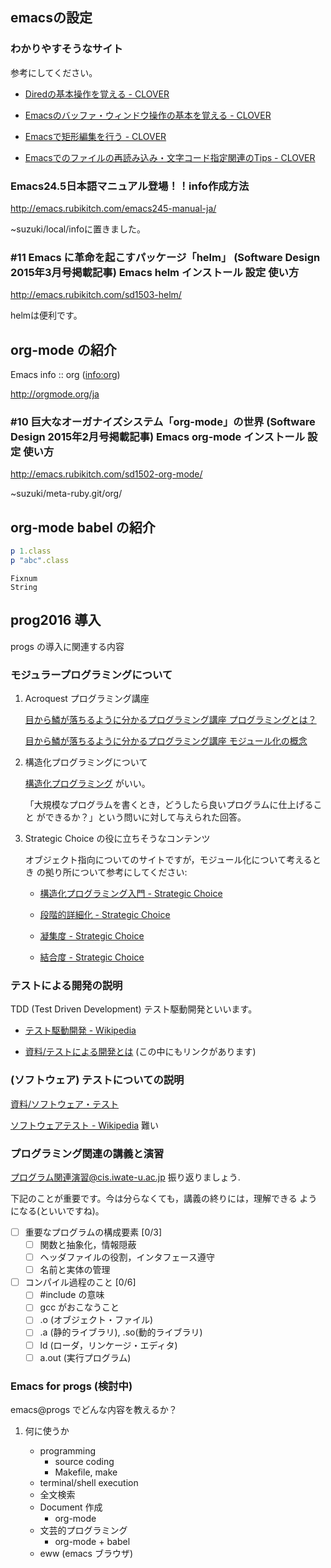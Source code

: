 ** emacsの設定

*** わかりやすそうなサイト

参考にしてください。

- [[http://d.hatena.ne.jp/Kazuhira/20120408/1333883641][Diredの基本操作を覚える - CLOVER]]

- [[http://d.hatena.ne.jp/Kazuhira/20120408/1333885399][Emacsのバッファ・ウィンドウ操作の基本を覚える - CLOVER]]

- [[http://d.hatena.ne.jp/Kazuhira/20120408/1333890311][Emacsで矩形編集を行う - CLOVER]]

- [[http://d.hatena.ne.jp/Kazuhira/20120408/1333891517][Emacsでのファイルの再読み込み・文字コード指定関連のTips - CLOVER]]



*** Emacs24.5日本語マニュアル登場！！info作成方法
    http://emacs.rubikitch.com/emacs245-manual-ja/

    ~suzuki/local/infoに置きました。

*** #11 Emacs に革命を起こすパッケージ「helm」 (Software Design 2015年3月号掲載記事) Emacs helm インストール 設定 使い方
    http://emacs.rubikitch.com/sd1503-helm/

    helmは便利です。

** org-mode の紹介

   Emacs info :: org ([[info:org]])

   http://orgmode.org/ja

*** #10 巨大なオーガナイズシステム「org-mode」の世界 (Software Design 2015年2月号掲載記事) Emacs org-mode インストール 設定 使い方
    http://emacs.rubikitch.com/sd1502-org-mode/




 ~suzuki/meta-ruby.git/org/  


** org-mode babel の紹介

 #+BEGIN_SRC ruby :exports both :results output
p 1.class
p "abc".class

 #+END_SRC

 #+RESULTS:
 : Fixnum
 : String

** prog2016 導入

   progs の導入に関連する内容

*** モジュラープログラミングについて

**** Acroquest プログラミング講座

     [[http://www.acroquest.co.jp/webworkshop/programing_course/index1.html][目から鱗が落ちるように分かるプログラミング講座 プログラミングとは？]]

     [[http://www.acroquest.co.jp/webworkshop/programing_course/index18.html][目から鱗が落ちるように分かるプログラミング講座 モジュール化の概念]]


**** 構造化プログラミングについて

[[http://www2.cc.niigata-u.ac.jp/~takeuchi/tbasic/Intro2Basic/Structure.html][構造化プログラミング]] がいい。

「大規模なプログラムを書くとき，どうしたら良いプログラムに仕上げること
ができるか？」という問いに対して与えられた回答。


**** Strategic Choice の役に立ちそうなコンテンツ

オブジェクト指向についてのサイトですが，モジュール化について考えるとき
の拠り所について参考にしてください:

- [[http://d.hatena.ne.jp/asakichy/20090216/1234765854][構造化プログラミング入門 - Strategic Choice]]

- [[http://d.hatena.ne.jp/asakichy/20090217/1234830611][段階的詳細化 - Strategic Choice]]

- [[http://d.hatena.ne.jp/asakichy/20090218/1234990542][凝集度 - Strategic Choice]]

- [[http://d.hatena.ne.jp/asakichy/20090219/1234936956][結合度 - Strategic Choice]]


*** テストによる開発の説明 

TDD (Test Driven Development) テスト駆動開発といいます。

- [[https://ja.wikipedia.org/wiki/%E3%83%86%E3%82%B9%E3%83%88%E9%A7%86%E5%8B%95%E9%96%8B%E7%99%BA][テスト駆動開発 - Wikipedia]]
  
- [[./org-docs/what-is-tdd.org][資料/テストによる開発とは]] (この中にもリンクがあります)


*** (ソフトウェア) テストについての説明

    [[./org-docs/software-test.org][資料/ソフトウェア・テスト]]

    [[https://ja.wikipedia.org/wiki/%E3%82%BD%E3%83%95%E3%83%88%E3%82%A6%E3%82%A7%E3%82%A2%E3%83%86%E3%82%B9%E3%83%88][ソフトウェアテスト - Wikipedia]] 難い


*** プログラミング関連の講義と演習

    [[http://wiki.cis.iwate-u.ac.jp/~suzuki/lects/prog/org-docs/cis-programming-lects/][プログラム関連演習@cis.iwate-u.ac.jp]] 振り返りましょう.

    下記のことが重要です。今は分らなくても，講義の終りには，理解できる
    ようになる(といいですね)。

    - [ ] 重要なプログラムの構成要素 [0/3]
      - [ ] 関数と抽象化，情報隠蔽
      - [ ] ヘッダファイルの役割，インタフェース遵守
      - [ ] 名前と実体の管理

    - [ ] コンパイル過程のこと [0/6]
      - [ ] #include の意味
      - [ ] gcc がおこなうこと
      - [ ] .o (オブジェクト・ファイル)
      - [ ] .a (静的ライブラリ), .so(動的ライブラリ)
      - [ ] ld (ローダ，リンケージ・エディタ)
      - [ ] a.out (実行プログラム)

*** Emacs for progs (検討中)

    emacs@progs でどんな内容を教えるか？

**** 何に使うか
     - programming
       - source coding
       - Makefile, make
     - terminal/shell execution
     - 全文検索
     - Document 作成 
       - org-mode
     - 文芸的プログラミング
       - org-mode + babel 

     - eww (emacs ブラウザ)
   

